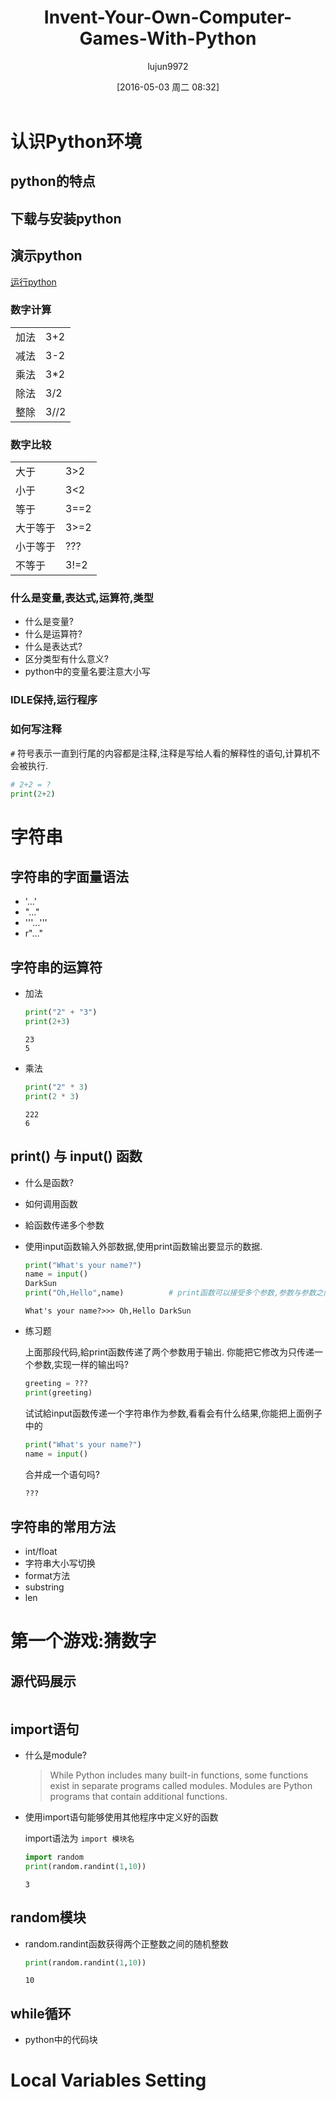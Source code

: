 #+TITLE: Invent-Your-Own-Computer-Games-With-Python
#+AUTHOR: lujun9972
#+CATEGORY: Programming, Python
#+DATE: [2016-05-03 周二 08:32]
#+OPTIONS: ^:{}

* 认识Python环境
** python的特点
** 下载与安装python
** 演示python
[[shell:cmd /c python][运行python]]
*** 数字计算
| 加法     | 3+2  |
| 减法     | 3-2  |
| 乘法     | 3*2  |
| 除法     | 3/2  |
| 整除     | 3//2 | 
*** 数字比较  
| 大于     | 3>2  |
| 小于     | 3<2  |
| 等于     | 3==2 |
| 大于等于 | 3>=2 |
| 小于等于 | ???  |
| 不等于   | 3!=2 |
*** 什么是变量,表达式,运算符,类型
+ 什么是变量?
+ 什么是运算符?
+ 什么是表达式?
+ 区分类型有什么意义?
+ python中的变量名要注意大小写
*** IDLE保持,运行程序
*** 如何写注释
=#= 符号表示一直到行尾的内容都是注释,注释是写给人看的解释性的语句,计算机不会被执行.
#+BEGIN_SRC python
  # 2+2 = ?
  print(2+2)
#+END_SRC

#+RESULTS:
: 4

* 字符串
** 字符串的字面量语法
+ '...'
+ "..."
+ '''...'''
+ r"..."
** 字符串的运算符
+ 加法
  #+BEGIN_SRC python 
  print("2" + "3")
  print(2+3)
  #+END_SRC

  #+RESULTS:
  : 23
  : 5

+ 乘法
  #+BEGIN_SRC python
    print("2" * 3)
    print(2 * 3)
  #+END_SRC

  #+RESULTS:
  : 222
  : 6

** print() 与 input() 函数
+ 什么是函数?

+ 如何调用函数

+ 給函数传递多个参数
  
+ 使用input函数输入外部数据,使用print函数输出要显示的数据.
  #+BEGIN_SRC python :session "string"
    print("What's your name?")
    name = input()
    DarkSun
    print("Oh,Hello",name)          # print函数可以接受多个参数,参数与参数之间用逗号分隔,输出时各参数之间自动加上空格分隔
  #+END_SRC

  #+RESULTS:
  : What's your name?>>> Oh,Hello DarkSun

+ 练习题
  
  上面那段代码,給print函数传递了两个参数用于输出. 你能把它修改为只传递一个参数,实现一样的输出吗?
  #+BEGIN_SRC python :session "string"
    greeting = ???
    print(greeting)
  #+END_SRC
  
  试试給input函数传递一个字符串作为参数,看看会有什么结果,你能把上面例子中的
  #+BEGIN_SRC python :session "string"
    print("What's your name?")
    name = input()
  #+END_SRC
  合并成一个语句吗?
  #+BEGIN_SRC python :session "string"
  ???
  #+END_SRC

** 字符串的常用方法
+ int/float
+ 字符串大小写切换
+ format方法
+ substring
+ len

* 第一个游戏:猜数字
** 源代码展示
#+BEGIN_SRC python :tangle "samples/guess.py"

#+END_SRC
** import语句
+ 什么是module?
  #+BEGIN_QUOTE
  While Python includes many built-in functions, some functions exist in separate programs called modules. 
  Modules are Python programs that contain additional functions. 
  #+END_QUOTE

+ 使用import语句能够使用其他程序中定义好的函数
  
  import语法为 =import 模块名=
  #+BEGIN_SRC python :session "guess-number"
    import random
    print(random.randint(1,10))
  #+END_SRC

  #+RESULTS:
  : 3

** random模块
+ random.randint函数获得两个正整数之间的随机整数
  #+BEGIN_SRC python :session "guess-number"
    print(random.randint(1,10))
  #+END_SRC

  #+RESULTS:
  : 10

** while循环
+ python中的代码块
  
* Local Variables Setting
# Local Variables:
# org-babel-default-header-args:python: ((:session . "none") (:results . "output") (:exports . "code") (:cache))
# org-babel-python-command: "python3"
# End:
